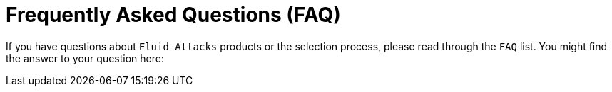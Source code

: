 :slug: careers/faq/
:category: careers
:description: Here we present a Frequently Asked Questions (FAQ) section, which intends to guide our candidates through Fluid Attacks' selection process.
:keywords: Fluid Attacks, Careers, Selection, Process, FAQ, Questions, Candidates
:template: faq
:faqindex: yes

= Frequently Asked Questions (FAQ)

If you have questions about `Fluid Attacks` products or the selection process,
please read through the `FAQ` list.
You might find the answer to your question here:
